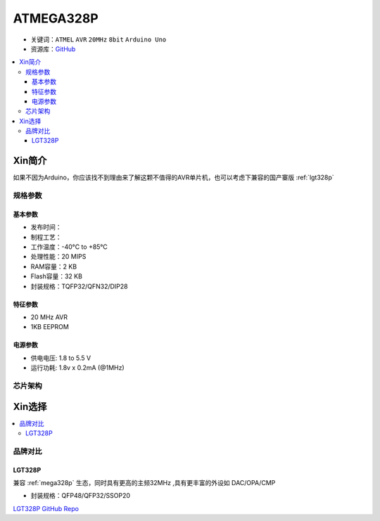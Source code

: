 
.. _mega328p:

ATMEGA328P
============

* 关键词：``ATMEL`` ``AVR`` ``20MHz`` ``8bit`` ``Arduino Uno``
* 资源库：`GitHub <https://github.com/SoCXin/MEGA328P>`_

.. contents::
    :local:

Xin简介
-----------

如果不因为Arduino，你应该找不到理由来了解这颗不值得的AVR单片机，也可以考虑下兼容的国产寨版  :ref:`lgt328p`

规格参数
~~~~~~~~~~~


基本参数
^^^^^^^^^^^

* 发布时间：
* 制程工艺：
* 工作温度：-40°C to +85°C
* 处理性能：20 MIPS
* RAM容量：2 KB
* Flash容量：32 KB
* 封装规格：TQFP32/QFN32/DIP28


特征参数
^^^^^^^^^^^

* 20 MHz AVR
* 1KB EEPROM


电源参数
^^^^^^^^^^^

* 供电电压: 1.8 to 5.5 V
* 运行功耗: 1.8v x 0.2mA (@1MHz)

芯片架构
~~~~~~~~~~~

.. image:: ./images/ATMEGA328Ps.png
    :target: https://www.microchip.com/en-us/product/ATMEGA328P#document-table



Xin选择
-----------

.. contents::
    :local:

品牌对比
~~~~~~~~~

.. _lgt328p:

LGT328P
^^^^^^^^^^^

兼容 :ref:`mega328p` 生态，同时具有更高的主频32MHz ,具有更丰富的外设如 DAC/OPA/CMP

* 封装规格：QFP48/QFP32/SSOP20

`LGT328P GitHub Repo <https://github.com/SoCXin/LGT8F328P>`_
